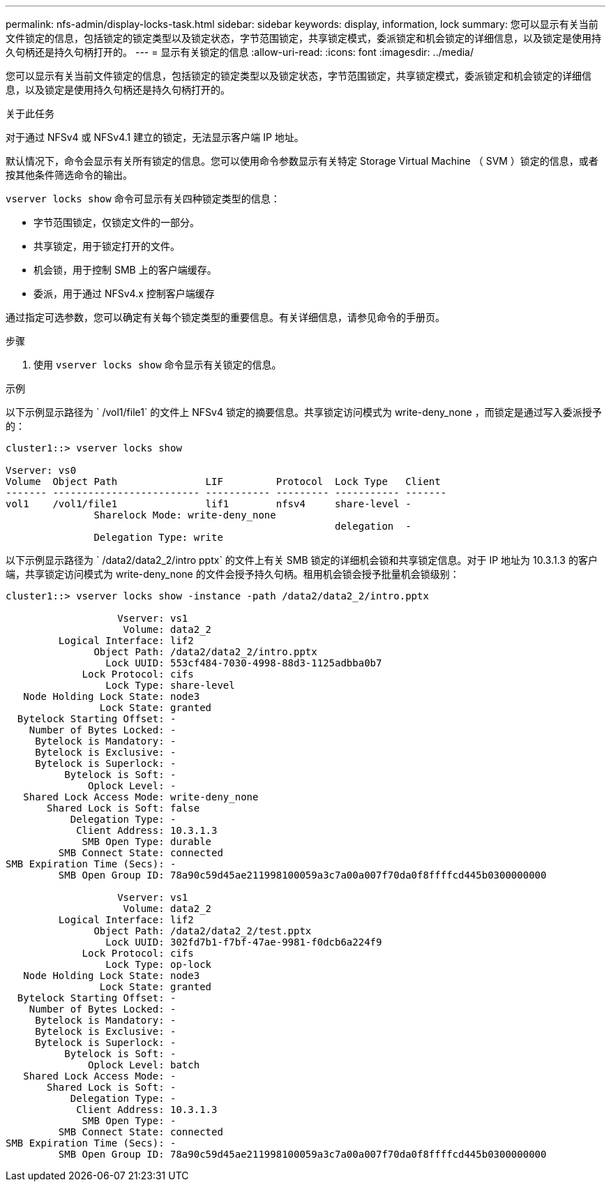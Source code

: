 ---
permalink: nfs-admin/display-locks-task.html 
sidebar: sidebar 
keywords: display, information, lock 
summary: 您可以显示有关当前文件锁定的信息，包括锁定的锁定类型以及锁定状态，字节范围锁定，共享锁定模式，委派锁定和机会锁定的详细信息，以及锁定是使用持久句柄还是持久句柄打开的。 
---
= 显示有关锁定的信息
:allow-uri-read: 
:icons: font
:imagesdir: ../media/


[role="lead"]
您可以显示有关当前文件锁定的信息，包括锁定的锁定类型以及锁定状态，字节范围锁定，共享锁定模式，委派锁定和机会锁定的详细信息，以及锁定是使用持久句柄还是持久句柄打开的。

.关于此任务
对于通过 NFSv4 或 NFSv4.1 建立的锁定，无法显示客户端 IP 地址。

默认情况下，命令会显示有关所有锁定的信息。您可以使用命令参数显示有关特定 Storage Virtual Machine （ SVM ）锁定的信息，或者按其他条件筛选命令的输出。

`vserver locks show` 命令可显示有关四种锁定类型的信息：

* 字节范围锁定，仅锁定文件的一部分。
* 共享锁定，用于锁定打开的文件。
* 机会锁，用于控制 SMB 上的客户端缓存。
* 委派，用于通过 NFSv4.x 控制客户端缓存


通过指定可选参数，您可以确定有关每个锁定类型的重要信息。有关详细信息，请参见命令的手册页。

.步骤
. 使用 `vserver locks show` 命令显示有关锁定的信息。


.示例
以下示例显示路径为 ` /vol1/file1` 的文件上 NFSv4 锁定的摘要信息。共享锁定访问模式为 write-deny_none ，而锁定是通过写入委派授予的：

[listing]
----
cluster1::> vserver locks show

Vserver: vs0
Volume  Object Path               LIF         Protocol  Lock Type   Client
------- ------------------------- ----------- --------- ----------- -------
vol1    /vol1/file1               lif1        nfsv4     share-level -
               Sharelock Mode: write-deny_none
                                                        delegation  -
               Delegation Type: write
----
以下示例显示路径为 ` /data2/data2_2/intro pptx` 的文件上有关 SMB 锁定的详细机会锁和共享锁定信息。对于 IP 地址为 10.3.1.3 的客户端，共享锁定访问模式为 write-deny_none 的文件会授予持久句柄。租用机会锁会授予批量机会锁级别：

[listing]
----
cluster1::> vserver locks show -instance -path /data2/data2_2/intro.pptx

                   Vserver: vs1
                    Volume: data2_2
         Logical Interface: lif2
               Object Path: /data2/data2_2/intro.pptx
                 Lock UUID: 553cf484-7030-4998-88d3-1125adbba0b7
             Lock Protocol: cifs
                 Lock Type: share-level
   Node Holding Lock State: node3
                Lock State: granted
  Bytelock Starting Offset: -
    Number of Bytes Locked: -
     Bytelock is Mandatory: -
     Bytelock is Exclusive: -
     Bytelock is Superlock: -
          Bytelock is Soft: -
              Oplock Level: -
   Shared Lock Access Mode: write-deny_none
       Shared Lock is Soft: false
           Delegation Type: -
            Client Address: 10.3.1.3
             SMB Open Type: durable
         SMB Connect State: connected
SMB Expiration Time (Secs): -
         SMB Open Group ID: 78a90c59d45ae211998100059a3c7a00a007f70da0f8ffffcd445b0300000000

                   Vserver: vs1
                    Volume: data2_2
         Logical Interface: lif2
               Object Path: /data2/data2_2/test.pptx
                 Lock UUID: 302fd7b1-f7bf-47ae-9981-f0dcb6a224f9
             Lock Protocol: cifs
                 Lock Type: op-lock
   Node Holding Lock State: node3
                Lock State: granted
  Bytelock Starting Offset: -
    Number of Bytes Locked: -
     Bytelock is Mandatory: -
     Bytelock is Exclusive: -
     Bytelock is Superlock: -
          Bytelock is Soft: -
              Oplock Level: batch
   Shared Lock Access Mode: -
       Shared Lock is Soft: -
           Delegation Type: -
            Client Address: 10.3.1.3
             SMB Open Type: -
         SMB Connect State: connected
SMB Expiration Time (Secs): -
         SMB Open Group ID: 78a90c59d45ae211998100059a3c7a00a007f70da0f8ffffcd445b0300000000
----